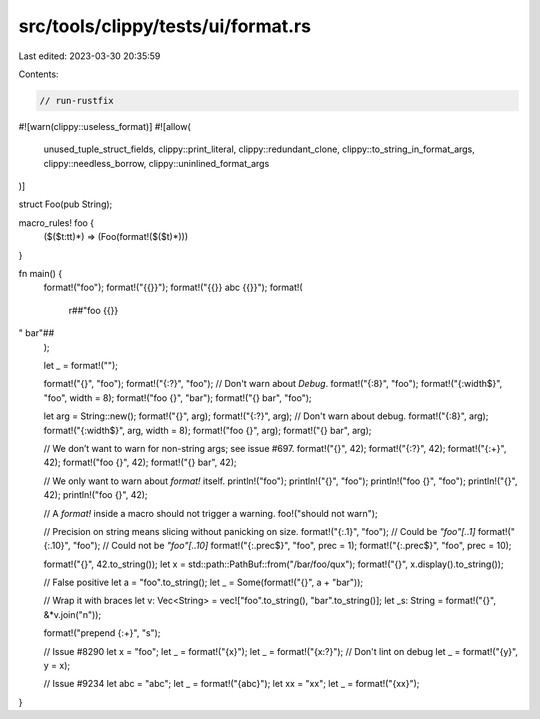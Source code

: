 src/tools/clippy/tests/ui/format.rs
===================================

Last edited: 2023-03-30 20:35:59

Contents:

.. code-block:: rs

    // run-rustfix
#![warn(clippy::useless_format)]
#![allow(
    unused_tuple_struct_fields,
    clippy::print_literal,
    clippy::redundant_clone,
    clippy::to_string_in_format_args,
    clippy::needless_borrow,
    clippy::uninlined_format_args
)]

struct Foo(pub String);

macro_rules! foo {
    ($($t:tt)*) => (Foo(format!($($t)*)))
}

fn main() {
    format!("foo");
    format!("{{}}");
    format!("{{}} abc {{}}");
    format!(
        r##"foo {{}}
" bar"##
    );

    let _ = format!("");

    format!("{}", "foo");
    format!("{:?}", "foo"); // Don't warn about `Debug`.
    format!("{:8}", "foo");
    format!("{:width$}", "foo", width = 8);
    format!("foo {}", "bar");
    format!("{} bar", "foo");

    let arg = String::new();
    format!("{}", arg);
    format!("{:?}", arg); // Don't warn about debug.
    format!("{:8}", arg);
    format!("{:width$}", arg, width = 8);
    format!("foo {}", arg);
    format!("{} bar", arg);

    // We don’t want to warn for non-string args; see issue #697.
    format!("{}", 42);
    format!("{:?}", 42);
    format!("{:+}", 42);
    format!("foo {}", 42);
    format!("{} bar", 42);

    // We only want to warn about `format!` itself.
    println!("foo");
    println!("{}", "foo");
    println!("foo {}", "foo");
    println!("{}", 42);
    println!("foo {}", 42);

    // A `format!` inside a macro should not trigger a warning.
    foo!("should not warn");

    // Precision on string means slicing without panicking on size.
    format!("{:.1}", "foo"); // Could be `"foo"[..1]`
    format!("{:.10}", "foo"); // Could not be `"foo"[..10]`
    format!("{:.prec$}", "foo", prec = 1);
    format!("{:.prec$}", "foo", prec = 10);

    format!("{}", 42.to_string());
    let x = std::path::PathBuf::from("/bar/foo/qux");
    format!("{}", x.display().to_string());

    // False positive
    let a = "foo".to_string();
    let _ = Some(format!("{}", a + "bar"));

    // Wrap it with braces
    let v: Vec<String> = vec!["foo".to_string(), "bar".to_string()];
    let _s: String = format!("{}", &*v.join("\n"));

    format!("prepend {:+}", "s");

    // Issue #8290
    let x = "foo";
    let _ = format!("{x}");
    let _ = format!("{x:?}"); // Don't lint on debug
    let _ = format!("{y}", y = x);

    // Issue #9234
    let abc = "abc";
    let _ = format!("{abc}");
    let xx = "xx";
    let _ = format!("{xx}");
}


